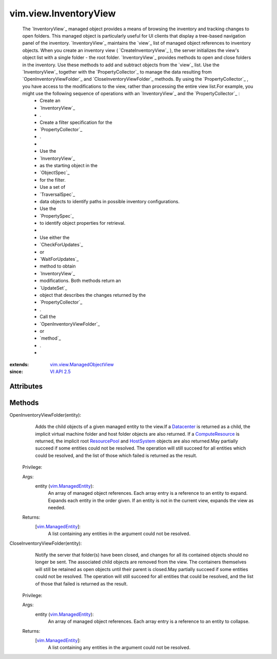 .. _vim.Task: ../../vim/Task.rst

.. _Datacenter: ../../vim/Datacenter.rst

.. _VI API 2.5: ../../vim/version.rst#vimversionversion2

.. _HostSystem: ../../vim/HostSystem.rst

.. _ResourcePool: ../../vim/ResourcePool.rst

.. _ComputeResource: ../../vim/ComputeResource.rst

.. _vim.ManagedEntity: ../../vim/ManagedEntity.rst

.. _vim.view.ManagedObjectView: ../../vim/view/ManagedObjectView.rst


vim.view.InventoryView
======================
  The `InventoryView`_ managed object provides a means of browsing the inventory and tracking changes to open folders. This managed object is particularly useful for UI clients that display a tree-based navigation panel of the inventory. `InventoryView`_ maintains the `view`_ list of managed object references to inventory objects. When you create an inventory view ( `CreateInventoryView`_ ), the server initializes the view's object list with a single folder - the root folder. `InventoryView`_ provides methods to open and close folders in the inventory. Use these methods to add and subtract objects from the `view`_ list. Use the `InventoryView`_ together with the `PropertyCollector`_ to manage the data resulting from `OpenInventoryViewFolder`_ and `CloseInventoryViewFolder`_ methods. By using the `PropertyCollector`_ , you have access to the modifications to the view, rather than processing the entire view list.For example, you might use the following sequence of operations with an `InventoryView`_ and the `PropertyCollector`_ :
   * Create an
   * `InventoryView`_
   * .
   * Create a filter specification for the
   * `PropertyCollector`_
   * .
   * 
   * Use the
   * `InventoryView`_
   * as the starting object in the
   * `ObjectSpec`_
   * for the filter.
   * Use a set of
   * `TraversalSpec`_
   * data objects to identify paths in possible inventory configurations.
   * Use the
   * `PropertySpec`_
   * to identify object properties for retrieval.
   * 
   * Use either the
   * `CheckForUpdates`_
   * or
   * `WaitForUpdates`_
   * method to obtain
   * `InventoryView`_
   * modifications. Both methods return an
   * `UpdateSet`_
   * object that describes the changes returned by the
   * `PropertyCollector`_
   * .
   * Call the
   * `OpenInventoryViewFolder`_
   * or
   * `method`_
   * .
   * 


:extends: vim.view.ManagedObjectView_
:since: `VI API 2.5`_


Attributes
----------


Methods
-------


OpenInventoryViewFolder(entity):
   Adds the child objects of a given managed entity to the view.If a `Datacenter`_ is returned as a child, the implicit virtual machine folder and host folder objects are also returned. If a `ComputeResource`_ is returned, the implicit root `ResourcePool`_ and `HostSystem`_ objects are also returned.May partially succeed if some entities could not be resolved. The operation will still succeed for all entities which could be resolved, and the list of those which failed is returned as the result.


  Privilege:



  Args:
    entity (`vim.ManagedEntity`_):
       An array of managed object references. Each array entry is a reference to an entity to expand. Expands each entity in the order given. If an entity is not in the current view, expands the view as needed.




  Returns:
    [`vim.ManagedEntity`_]:
         A list containing any entities in the argument could not be resolved.


CloseInventoryViewFolder(entity):
   Notify the server that folder(s) have been closed, and changes for all its contained objects should no longer be sent. The associated child objects are removed from the view. The containers themselves will still be retained as open objects until their parent is closed.May partially succeed if some entities could not be resolved. The operation will still succeed for all entities that could be resolved, and the list of those that failed is returned as the result.


  Privilege:



  Args:
    entity (`vim.ManagedEntity`_):
       An array of managed object references. Each array entry is a reference to an entity to collapse.




  Returns:
    [`vim.ManagedEntity`_]:
         A list containing any entities in the argument could not be resolved.


